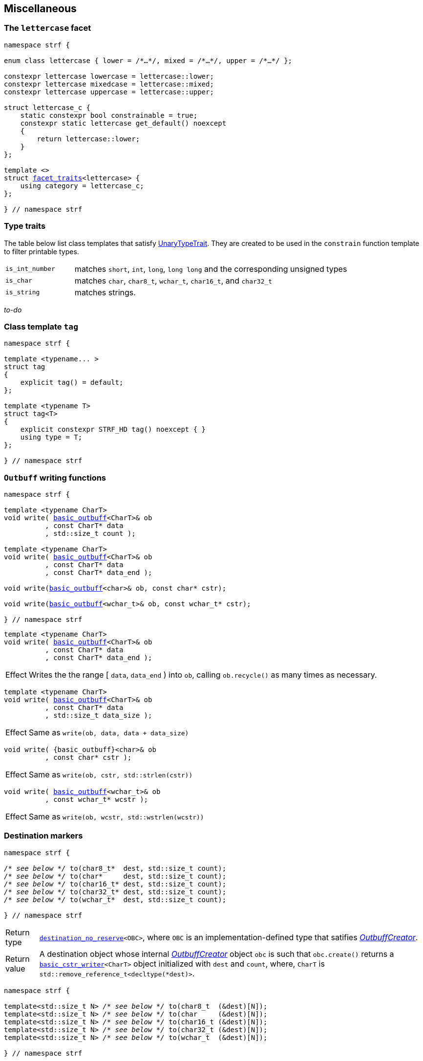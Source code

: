 ////
Distributed under the Boost Software License, Version 1.0.

See accompanying file LICENSE_1_0.txt or copy at
http://www.boost.org/LICENSE_1_0.txt
////

:rank: <<rank,rank>>
:tag: <<tag,tag>>
:destination_no_reserve: <<destination,destination_no_reserve>>
:OutbuffCreator: <<OutbuffCreator,OutbuffCreator>

:basic_outbuff: <<outbuff_hpp#basic_outbuff,basic_outbuff>>
:basic_cstr_writer: <<outbuff_hpp#basic_cstr_writer,basic_cstr_writer>>
:destination_no_reserve: <<destination,destination_no_reserve>>
:OutbuffCreator: <<OutbuffCreator,OutbuffCreator>>
:SizedOutbuffCreator: <<SizedOutbuffCreator,SizedOutbuffCreator>>
:facet_traits: <<facet_traits,facet_traits>>

== Miscellaneous

[[lettercase]]
=== The `lettercase` facet

[source,cpp,subs=normal]
----
namespace strf {

enum class lettercase { lower = /{asterisk}...{asterisk}/, mixed = /{asterisk}...{asterisk}/, upper = /{asterisk}...{asterisk}/ };

constexpr lettercase lowercase = lettercase::lower;
constexpr lettercase mixedcase = lettercase::mixed;
constexpr lettercase uppercase = lettercase::upper;

struct lettercase_c {
    static constexpr bool constrainable = true;
    constexpr static lettercase get_default() noexcept
    {
        return lettercase::lower;
    }
};

template <>
struct {facet_traits}<lettercase> {
    using category = lettercase_c;
};

} // namespace strf
----
=== Type traits
The table below list class templates that satisfy
https://en.cppreference.com/w/cpp/named_req/UnaryTypeTrait[UnaryTypeTrait].
They are created to be used in the `constrain` function template to filter
printable types.

[cols="1,4"]
|===
|`is_int_number`
| matches `short`, `int`, `long`, `long long` and the corresponding unsigned types

|`is_char`
| matches `char`, `char8_t`, `wchar_t`, `char16_t`, and `char32_t`

|`is_string`
| matches strings.
|===

__to-do__

=== Class template `tag` [[tag]]

[source,cpp,subs=normal]
----
namespace strf {

template <typename\... >
struct tag
{
    explicit tag() = default;
};

template <typename T>
struct tag<T>
{
    explicit constexpr STRF_HD tag() noexcept { }
    using type = T;
};

} // namespace strf
----

////
=== Class template `rank` [[rank]]

[source,cpp,subs=normal]
----
namespace strf {

template <std::size_t N>
struct rank: rank<N - 1>
{
    explicit rank() = default;
};

template <>
struct rank<0>
{
    explicit rank() = default;
};

} // namespace strf
----
////

=== `Outbuff` writing functions

[source,cpp,subs=normal]
----
namespace strf {

template <typename CharT>
void write( {basic_outbuff}<CharT>& ob
          , const CharT{asterisk} data
          , std::size_t count );

template <typename CharT>
void write( {basic_outbuff}<CharT>& ob
          , const CharT{asterisk} data
          , const CharT{asterisk} data_end );

void write({basic_outbuff}<char>& ob, const char{asterisk} cstr);

void write({basic_outbuff}<wchar_t>& ob, const wchar_t{asterisk} cstr);

} // namespace strf
----


[[basic_outbuff_write_range]]
====
[source,cpp,subs=normal]
----
template <typename CharT>
void write( {basic_outbuff}<CharT>& ob
          , const CharT{asterisk} data
          , const CharT{asterisk} data_end );
----
[horizontal]
Effect:: Writes the the range [ `data`, `data_end` ) into `ob`, calling `ob.recycle()`
         as many times as necessary.
====
[[basic_outbuff_write_size]]
====
[source,cpp,subs=normal]
----
template <typename CharT>
void write( {basic_outbuff}<CharT>& ob
          , const CharT{asterisk} data
          , std::size_t data_size );
----
[horizontal]
Effect:: Same as `write(ob, data, data + data_size)`
====
[[basic_outbuff_write_cstr]]
====
[source,cpp]
----
void write( {basic_outbuff}<char>& ob
          , const char* cstr );
----
[horizontal]
Effect:: Same as `write(ob, cstr, std::strlen(cstr))`
====

[[basic_outbuff_write_wcstr]]
====
[source,cpp,subs=normal]
----
void write( {basic_outbuff}<wchar_t>& ob
          , const wchar_t{asterisk} wcstr );
----
[horizontal]
Effect:: Same as `write(ob, wcstr, std::wstrlen(wcstr))`
====

=== Destination markers

[[to_char_ptr_count]]
====
[source,cpp,subs=normal]
----
namespace strf {

__/{asterisk} see below {asterisk}/__ to(char8_t{asterisk}  dest, std::size_t count);
__/{asterisk} see below {asterisk}/__ to(char{asterisk}     dest, std::size_t count);
__/{asterisk} see below {asterisk}/__ to(char16_t{asterisk} dest, std::size_t count);
__/{asterisk} see below {asterisk}/__ to(char32_t{asterisk} dest, std::size_t count);
__/{asterisk} see below {asterisk}/__ to(wchar_t{asterisk}  dest, std::size_t count);

} // namespace strf
----

[horizontal]
Return type:: `{destination_no_reserve}<OBC>`, where `OBC` is an implementation-defined
              type that satifies __{OutbuffCreator}__.
Return value:: A destination object whose internal __{OutbuffCreator}__ object `obc`
is such that `obc.create()` returns a `{basic_cstr_writer}<CharT>` object initialized
with `dest` and `count`, where, `CharT` is `std::remove_reference_t<decltype(*dest)>`.
====
====
[[to_char_array]]
[source,cpp,subs=normal]
----
namespace strf {

template<std::size_t N> __/{asterisk} see below {asterisk}/__ to(char8_t  (&dest)[N]);
template<std::size_t N> __/{asterisk} see below {asterisk}/__ to(char     (&dest)[N]);
template<std::size_t N> __/{asterisk} see below {asterisk}/__ to(char16_t (&dest)[N]);
template<std::size_t N> __/{asterisk} see below {asterisk}/__ to(char32_t (&dest)[N]);
template<std::size_t N> __/{asterisk} see below {asterisk}/__ to(wchar_t  (&dest)[N]);

} // namespace strf
----
[horizontal]
Return type and value:: Same as `to(dest, N)`;
====
====
[[to_char_range]]
[source,cpp,subs=normal]
----
namespace strf {

__/{asterisk} see below {asterisk}/__ to(char8_t{asterisk}  dest,  char8_t{asterisk}  end);
__/{asterisk} see below {asterisk}/__ to(char{asterisk}     dest,  char{asterisk}     end);
__/{asterisk} see below {asterisk}/__ to(char16_t{asterisk} dest,  char16_t{asterisk} end);
__/{asterisk} see below {asterisk}/__ to(char32_t{asterisk} dest,  char32_t{asterisk} end);
__/{asterisk} see below {asterisk}/__ to(wchar_t{asterisk}  dest,  wchar_t{asterisk}  end);

} // namespace strf
----
[horizontal]
Return type and value:: Same as `to(dest, (std::size_t)(end - dest))`;
====
